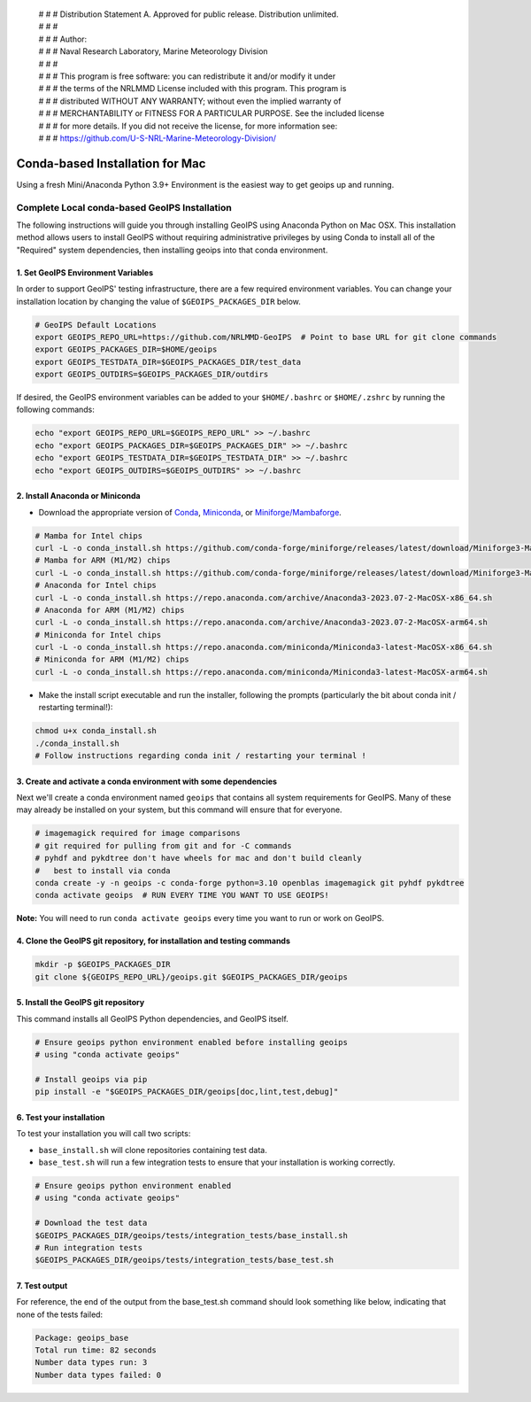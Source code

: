  | # # # Distribution Statement A. Approved for public release. Distribution unlimited.
 | # # #
 | # # # Author:
 | # # # Naval Research Laboratory, Marine Meteorology Division
 | # # #
 | # # # This program is free software: you can redistribute it and/or modify it under
 | # # # the terms of the NRLMMD License included with this program. This program is
 | # # # distributed WITHOUT ANY WARRANTY; without even the implied warranty of
 | # # # MERCHANTABILITY or FITNESS FOR A PARTICULAR PURPOSE. See the included license
 | # # # for more details. If you did not receive the license, for more information see:
 | # # # https://github.com/U-S-NRL-Marine-Meteorology-Division/

********************************
Conda-based Installation for Mac
********************************

Using a fresh Mini/Anaconda Python 3.9+ Environment is the easiest way to
get geoips up and running.

Complete Local conda-based GeoIPS Installation
==============================================

The following instructions will guide you through installing GeoIPS using
Anaconda Python on Mac OSX. This installation method allows users to install
GeoIPS without requiring administrative privileges by using Conda to install all
of the "Required" system dependencies, then installing geoips into that conda
environment.

1. Set GeoIPS Environment Variables
-----------------------------------

In order to support GeoIPS' testing infrastructure, there are a few required
environment variables.
You can change your installation location by changing the value of
``$GEOIPS_PACKAGES_DIR`` below.

.. code:: bash

    # GeoIPS Default Locations
    export GEOIPS_REPO_URL=https://github.com/NRLMMD-GeoIPS  # Point to base URL for git clone commands
    export GEOIPS_PACKAGES_DIR=$HOME/geoips
    export GEOIPS_TESTDATA_DIR=$GEOIPS_PACKAGES_DIR/test_data
    export GEOIPS_OUTDIRS=$GEOIPS_PACKAGES_DIR/outdirs

If desired, the GeoIPS environment variables can be added to your
``$HOME/.bashrc`` or ``$HOME/.zshrc`` by running the following commands:

.. code:: bash

    echo "export GEOIPS_REPO_URL=$GEOIPS_REPO_URL" >> ~/.bashrc
    echo "export GEOIPS_PACKAGES_DIR=$GEOIPS_PACKAGES_DIR" >> ~/.bashrc
    echo "export GEOIPS_TESTDATA_DIR=$GEOIPS_TESTDATA_DIR" >> ~/.bashrc
    echo "export GEOIPS_OUTDIRS=$GEOIPS_OUTDIRS" >> ~/.bashrc

2. Install Anaconda or Miniconda
--------------------------------

- Download the appropriate version of `Conda
  <https://www.anaconda.com/download#downloads>`_,  `Miniconda
  <https://docs.conda.io/en/latest/miniconda.html>`_, or
  `Miniforge/Mambaforge <https://github.com/conda-forge/miniforge#download>`_.

.. code:: bash

    # Mamba for Intel chips
    curl -L -o conda_install.sh https://github.com/conda-forge/miniforge/releases/latest/download/Miniforge3-MacOSX-x86_64.sh
    # Mamba for ARM (M1/M2) chips
    curl -L -o conda_install.sh https://github.com/conda-forge/miniforge/releases/latest/download/Miniforge3-MacOSX-arm64.sh
    # Anaconda for Intel chips
    curl -L -o conda_install.sh https://repo.anaconda.com/archive/Anaconda3-2023.07-2-MacOSX-x86_64.sh
    # Anaconda for ARM (M1/M2) chips
    curl -L -o conda_install.sh https://repo.anaconda.com/archive/Anaconda3-2023.07-2-MacOSX-arm64.sh
    # Miniconda for Intel chips
    curl -L -o conda_install.sh https://repo.anaconda.com/miniconda/Miniconda3-latest-MacOSX-x86_64.sh
    # Miniconda for ARM (M1/M2) chips
    curl -L -o conda_install.sh https://repo.anaconda.com/miniconda/Miniconda3-latest-MacOSX-arm64.sh

- Make the install script executable and run the installer,
  following the prompts (particularly the bit about
  conda init / restarting terminal!):

.. code:: bash

    chmod u+x conda_install.sh
    ./conda_install.sh
    # Follow instructions regarding conda init / restarting your terminal !

3. Create and activate a conda environment with some dependencies
-----------------------------------------------------------------

Next we'll create a conda environment named ``geoips`` that contains all system
requirements for GeoIPS. Many of these may already be installed on your system,
but this command will ensure that for everyone.

.. code:: bash

    # imagemagick required for image comparisons
    # git required for pulling from git and for -C commands
    # pyhdf and pykdtree don't have wheels for mac and don't build cleanly
    #   best to install via conda
    conda create -y -n geoips -c conda-forge python=3.10 openblas imagemagick git pyhdf pykdtree
    conda activate geoips  # RUN EVERY TIME YOU WANT TO USE GEOIPS!

**Note:** You will need to run ``conda activate geoips`` every time you want to
run or work on GeoIPS.

4. Clone the GeoIPS git repository, for installation and testing commands
-------------------------------------------------------------------------

.. code:: bash

    mkdir -p $GEOIPS_PACKAGES_DIR
    git clone ${GEOIPS_REPO_URL}/geoips.git $GEOIPS_PACKAGES_DIR/geoips

5. Install the GeoIPS git repository
------------------------------------

This command installs all GeoIPS Python dependencies, and GeoIPS itself.

.. code:: bash

    # Ensure geoips python environment enabled before installing geoips
    # using "conda activate geoips"

    # Install geoips via pip
    pip install -e "$GEOIPS_PACKAGES_DIR/geoips[doc,lint,test,debug]"

6. Test your installation
-------------------------

To test your installation you will call two scripts:

- ``base_install.sh`` will clone repositories containing test data.
- ``base_test.sh`` will run a few integration tests to ensure that your
  installation is working correctly.

.. code:: bash

    # Ensure geoips python environment enabled
    # using "conda activate geoips"

    # Download the test data
    $GEOIPS_PACKAGES_DIR/geoips/tests/integration_tests/base_install.sh
    # Run integration tests
    $GEOIPS_PACKAGES_DIR/geoips/tests/integration_tests/base_test.sh

7. Test output
--------------

For reference, the end of the output from the base_test.sh command should
look something like below, indicating that none of the tests failed:

.. code:: bash

    Package: geoips_base
    Total run time: 82 seconds
    Number data types run: 3
    Number data types failed: 0

